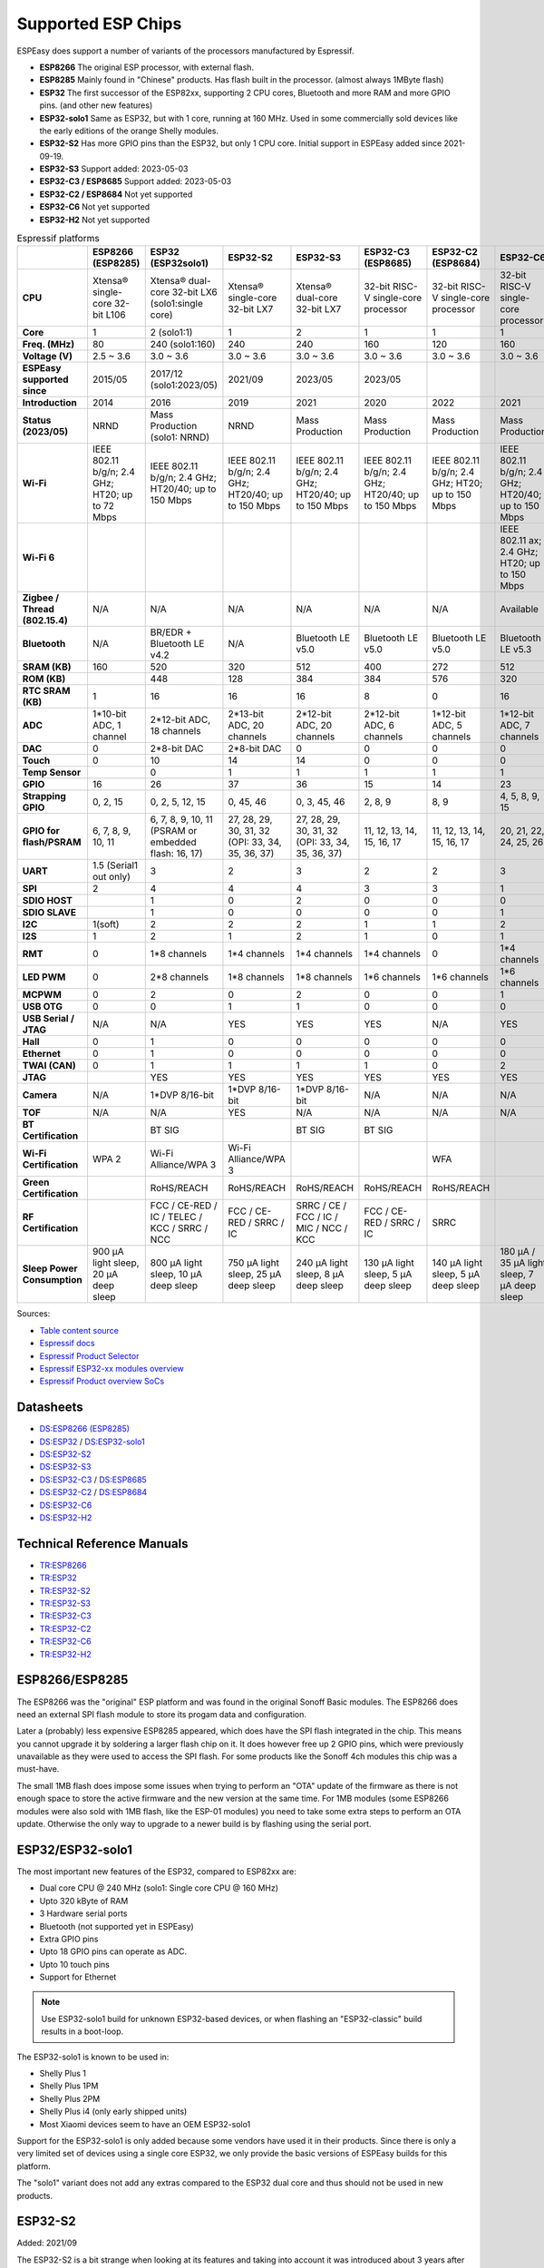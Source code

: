Supported ESP Chips
*******************

ESPEasy does support a number of variants of the processors manufactured by Espressif.

* **ESP8266** The original ESP processor, with external flash.
* **ESP8285** Mainly found in "Chinese" products. Has flash built in the processor. (almost always 1MByte flash)
* **ESP32** The first successor of the ESP82xx, supporting 2 CPU cores, Bluetooth and more RAM and more GPIO pins. (and other new features)
* **ESP32-solo1** Same as ESP32, but with 1 core, running at 160 MHz. Used in some commercially sold devices like the early editions of the orange Shelly modules.
* **ESP32-S2** Has more GPIO pins than the ESP32, but only 1 CPU core. Initial support in ESPEasy added since 2021-09-19.
* **ESP32-S3** Support added: 2023-05-03
* **ESP32-C3 / ESP8685** Support added: 2023-05-03
* **ESP32-C2 / ESP8684** Not yet supported
* **ESP32-C6** Not yet supported
* **ESP32-H2** Not yet supported


.. list-table:: Espressif platforms
   :header-rows: 1
   :widths: 7 7 7 7 7 7 7 7 7
   :stub-columns: 1

   *  - 
      - ESP8266 (ESP8285)
      - ESP32 (ESP32solo1)
      - ESP32-S2
      - ESP32-S3
      - ESP32-C3 (ESP8685)
      - ESP32-C2 (ESP8684)
      - ESP32-C6
      - ESP32-H2
   *  - CPU
      - Xtensa® single-core 32-bit L106
      - Xtensa® dual-core 32-bit LX6 (solo1:single core)
      - Xtensa® single-core 32-bit LX7
      - Xtensa® dual-core 32-bit LX7
      - 32-bit RISC-V single-core processor
      - 32-bit RISC-V single-core processor
      - 32-bit RISC-V single-core processor
      - 32-bit RISC-V single-core processor
   *  - Core
      - 1
      - 2 (solo1:1)
      - 1
      - 2
      - 1
      - 1
      - 1
      - 1
   *  - Freq. (MHz)
      - 80
      - 240 (solo1:160)
      - 240
      - 240
      - 160
      - 120
      - 160
      - 96
   *  - Voltage (V)
      - 2.5 ~ 3.6
      - 3.0 ~ 3.6
      - 3.0 ~ 3.6
      - 3.0 ~ 3.6
      - 3.0 ~ 3.6
      - 3.0 ~ 3.6
      - 3.0 ~ 3.6
      - 3.3 ~ 3.6
   *  - ESPEasy supported since
      - 2015/05
      - 2017/12 (solo1:2023/05)
      - 2021/09
      - 2023/05
      - 2023/05
      - 
      - 
      - 
   *  - Introduction
      - 2014
      - 2016
      - 2019
      - 2021
      - 2020
      - 2022
      - 2021
      - 2021
   *  - Status (2023/05)
      - NRND
      - Mass Production (solo1: NRND)
      - NRND
      - Mass Production
      - Mass Production
      - Mass Production
      - Mass Production
      - Sample
   *  - Wi-Fi
      - IEEE 802.11 b/g/n; 2.4 GHz; HT20; up to 72 Mbps
      - IEEE 802.11 b/g/n; 2.4 GHz; HT20/40; up to 150 Mbps
      - IEEE 802.11 b/g/n; 2.4 GHz; HT20/40; up to 150 Mbps
      - IEEE 802.11 b/g/n; 2.4 GHz; HT20/40; up to 150 Mbps
      - IEEE 802.11 b/g/n; 2.4 GHz; HT20/40; up to 150 Mbps
      - IEEE 802.11 b/g/n; 2.4 GHz; HT20; up to 150 Mbps
      - IEEE 802.11 b/g/n; 2.4 GHz; HT20/40; up to 150 Mbps
      - No Wi-Fi
   *  - Wi-Fi 6
      - 
      - 
      - 
      - 
      - 
      - 
      - IEEE 802.11 ax; 2.4 GHz; HT20; up to 150 Mbps
      - 
   *  - Zigbee / Thread (802.15.4)
      - N/A
      - N/A
      - N/A
      - N/A
      - N/A
      - N/A
      - Available
      - Available
   *  - Bluetooth
      - N/A
      - BR/EDR + Bluetooth LE v4.2
      - N/A
      - Bluetooth LE v5.0
      - Bluetooth LE v5.0
      - Bluetooth LE v5.0
      - Bluetooth LE v5.3
      - Bluetooth LE v5.0
   *  - SRAM (KB)
      - 160
      - 520
      - 320
      - 512
      - 400
      - 272
      - 512
      - 320
   *  - ROM (KB)
      - 
      - 448
      - 128
      - 384
      - 384
      - 576
      - 320
      - 128
   *  - RTC SRAM (KB)
      - 1
      - 16
      - 16
      - 16
      - 8
      - 0
      - 16
      - 4
   *  - ADC
      - 1*10-bit ADC, 1 channel
      - 2*12-bit ADC, 18 channels
      - 2*13-bit ADC, 20 channels
      - 2*12-bit ADC, 20 channels
      - 2*12-bit ADC, 6 channels
      - 1*12-bit ADC, 5 channels
      - 1*12-bit ADC, 7 channels
      - 1*12-bit ADC, 5 channels
   *  - DAC
      - 0
      - 2*8-bit DAC
      - 2*8-bit DAC
      - 0
      - 0
      - 0
      - 0
      - 0
   *  - Touch
      - 0
      - 10
      - 14
      - 14
      - 0
      - 0
      - 0
      - 0
   *  - Temp Sensor
      - 
      - 0
      - 1
      - 1
      - 1
      - 1
      - 1
      - 1
   *  - GPIO
      - 16
      - 26
      - 37
      - 36
      - 15
      - 14
      - 23
      - 19
   *  - Strapping GPIO
      - 0, 2, 15
      - 0, 2, 5, 12, 15
      - 0, 45, 46
      - 0, 3, 45, 46
      - 2, 8, 9
      - 8, 9
      - 4, 5, 8, 9, 15
      - 8, 9
   *  - GPIO for flash/PSRAM
      - 6, 7, 8, 9, 10, 11
      - 6, 7, 8, 9, 10, 11 (PSRAM or embedded flash: 16, 17)
      - 27, 28, 29, 30, 31, 32 (OPI: 33, 34, 35, 36, 37)
      - 27, 28, 29, 30, 31, 32 (OPI: 33, 34, 35, 36, 37)
      - 11, 12, 13, 14, 15, 16, 17
      - 11, 12, 13, 14, 15, 16, 17
      - 20, 21, 22, 24, 25, 26
      - 
   *  - UART
      - 1.5 (Serial1 out only)
      - 3
      - 2
      - 3
      - 2
      - 2
      - 3
      - 2
   *  - SPI
      - 2
      - 4
      - 4
      - 4
      - 3
      - 3
      - 1
      - 3
   *  - SDIO HOST
      - 
      - 1
      - 0
      - 2
      - 0
      - 0
      - 0
      - 0
   *  - SDIO SLAVE
      - 
      - 1
      - 0
      - 0
      - 0
      - 0
      - 1
      - 0
   *  - I2C
      - 1(soft)
      - 2
      - 2
      - 2
      - 1
      - 1
      - 2
      - 2
   *  - I2S
      - 1
      - 2
      - 1
      - 2
      - 1
      - 0
      - 1
      - 1
   *  - RMT
      - 0
      - 1*8 channels
      - 1*4 channels
      - 1*4 channels
      - 1*4 channels
      - 0
      - 1*4 channels
      - 1*2 channels
   *  - LED PWM
      - 0
      - 2*8 channels
      - 1*8 channels
      - 1*8 channels
      - 1*6 channels
      - 1*6 channels
      - 1*6 channels
      - 1*6 channels
   *  - MCPWM
      - 0
      - 2
      - 0
      - 2
      - 0
      - 0
      - 1
      - 1
   *  - USB OTG
      - 0
      - 0
      - 1
      - 1
      - 0
      - 0
      - 0
      - 0
   *  - USB Serial / JTAG
      - N/A
      - N/A
      - YES
      - YES
      - YES
      - N/A
      - YES
      - YES
   *  - Hall
      - 0
      - 1
      - 0
      - 0
      - 0
      - 0
      - 0
      - 0
   *  - Ethernet
      - 0
      - 1
      - 0
      - 0
      - 0
      - 0
      - 0
      - 0
   *  - TWAI (CAN)
      - 0
      - 1
      - 1
      - 1
      - 1
      - 0
      - 2
      - 1
   *  - JTAG
      - 
      - YES
      - YES
      - YES
      - YES
      - YES
      - YES
      - YES
   *  - Camera
      - N/A
      - 1*DVP 8/16-bit
      - 1*DVP 8/16-bit
      - 1*DVP 8/16-bit
      - N/A
      - N/A
      - N/A
      - N/A
   *  - TOF
      - N/A
      - N/A
      - YES
      - N/A
      - N/A
      - N/A
      - N/A
      - N/A
   *  - BT Certification
      - 
      - BT SIG
      - 
      - BT SIG
      - BT SIG
      - 
      - 
      - 
   *  - Wi-Fi Certification
      - WPA 2
      - Wi-Fi Alliance/WPA 3
      - Wi-Fi Alliance/WPA 3
      - 
      - 
      - WFA
      - 
      - 
   *  - Green Certification
      - 
      - RoHS/REACH
      - RoHS/REACH
      - RoHS/REACH
      - RoHS/REACH
      - RoHS/REACH
      - 
      - 
   *  - RF Certification
      - 
      - FCC / CE-RED / IC / TELEC / KCC / SRRC / NCC
      - FCC / CE-RED / SRRC / IC
      - SRRC / CE / FCC / IC / MIC / NCC / KCC
      - FCC / CE-RED / SRRC / IC
      - SRRC
      - 
      - 
   *  - Sleep Power Consumption 
      - 900 µA light sleep, 20 µA deep sleep
      - 800 µA light sleep, 10 µA deep sleep
      - 750 µA light sleep, 25 µA deep sleep
      - 240 µA light sleep, 8 µA deep sleep
      - 130 µA light sleep, 5 µA deep sleep
      - 140 µA light sleep, 5 µA deep sleep
      - 180 µA / 35 µA light sleep, 7 µA deep sleep
      - 


Sources:

* `Table content source <https://maker.pro/esp8266/tutorial/a-comparison-of-the-new-esp32-s2-to-the-esp32>`_
* `Espressif docs <https://docs.espressif.com/projects/esp-idf/en/v5.0/esp32c2/hw-reference/chip-series-comparison.html>`_
* `Espressif Product Selector <https://products.espressif.com/#/product-comparison>`_
* `Espressif ESP32-xx modules overview <https://www.espressif.com/en/products/modules>`_
* `Espressif Product overview SoCs <https://www.espressif.com/en/products/socs>`_

Datasheets
==========

* `DS:ESP8266 (ESP8285) <https://www.espressif.com/sites/default/files/documentation/0a-esp8266ex_datasheet_en.pdf>`_
* `DS:ESP32 <https://www.espressif.com/sites/default/files/documentation/esp32_datasheet_en.pdf>`_ / `DS:ESP32-solo1 <https://www.espressif.com/sites/default/files/documentation/esp32-solo-1_datasheet_en.pdf>`_ 
* `DS:ESP32-S2 <https://www.espressif.com/sites/default/files/documentation/esp32-s2_datasheet_en.pdf>`_
* `DS:ESP32-S3 <https://www.espressif.com/sites/default/files/documentation/esp32-s3_datasheet_en.pdf>`_
* `DS:ESP32-C3 <https://www.espressif.com/sites/default/files/documentation/esp32-c3_datasheet_en.pdf>`_ / `DS:ESP8685 <https://www.espressif.com/sites/default/files/documentation/esp8685_datasheet_en.pdf>`_ 
* `DS:ESP32-C2 <https://www.espressif.com/sites/default/files/documentation/esp8684_datasheet_en.pdf>`_ / `DS:ESP8684 <https://www.espressif.com/sites/default/files/documentation/esp8684_datasheet_en.pdf>`_ 
* `DS:ESP32-C6 <https://www.espressif.com/sites/default/files/documentation/esp32-c6_datasheet_en.pdf>`_
* `DS:ESP32-H2 <https://cdn-shop.adafruit.com/product-files/5715/esp32-h2_datasheet_en.pdf>`_


Technical Reference Manuals
===========================

* `TR:ESP8266 <https://www.espressif.com/sites/default/files/documentation/esp8266-technical_reference_en.pdf>`_
* `TR:ESP32 <https://www.espressif.com/sites/default/files/documentation/esp32_technical_reference_manual_en.pdf>`_
* `TR:ESP32-S2 <https://www.espressif.com/sites/default/files/documentation/esp32-s2_technical_reference_manual_en.pdf>`_
* `TR:ESP32-S3 <https://www.espressif.com/sites/default/files/documentation/esp32-s3_technical_reference_manual_en.pdf>`_
* `TR:ESP32-C3 <https://www.espressif.com/sites/default/files/documentation/esp32-c3_technical_reference_manual_en.pdf>`_
* `TR:ESP32-C2 <https://www.espressif.com/sites/default/files/documentation/esp8684_technical_reference_manual_en.pdf>`_
* `TR:ESP32-C6 <https://www.espressif.com/sites/default/files/documentation/esp32-c6_technical_reference_manual_en.pdf>`_
* `TR:ESP32-H2 <https://www.espressif.com/sites/default/files/documentation/esp32-h2_technical_reference_manual_en.pdf>`_


ESP8266/ESP8285
===============

The ESP8266 was the "original" ESP platform and was found in the original Sonoff Basic modules.
The ESP8266 does need an external SPI flash module to store its progam data and configuration.

Later a (probably) less expensive ESP8285 appeared, which does have the SPI flash integrated in the chip.
This means you cannot upgrade it by soldering a larger flash chip on it.
It does however free up 2 GPIO pins, which were previously unavailable as they were used to access the SPI flash.
For some products like the Sonoff 4ch modules this chip was a must-have.

The small 1MB flash does impose some issues when trying to perform an "OTA" update of the firmware as there is not enough space to store the active firmware and the new version at the same time.
For 1MB modules (some ESP8266 modules were also sold with 1MB flash, like the ESP-01 modules) you need to take some extra steps to perform an OTA update.
Otherwise the only way to upgrade to a newer build is by flashing using the serial port.




ESP32/ESP32-solo1
=================

The most important new features of the ESP32, compared to ESP82xx are:

- Dual core CPU @ 240 MHz (solo1: Single core CPU @ 160 MHz)
- Upto 320 kByte of RAM
- 3 Hardware serial ports
- Bluetooth (not supported yet in ESPEasy)
- Extra GPIO pins
- Upto 18 GPIO pins can operate as ADC.
- Upto 10 touch pins
- Support for Ethernet

.. note:: Use ESP32-solo1 build for unknown ESP32-based devices, or when flashing an "ESP32-classic" build results in a boot-loop.

The ESP32-solo1 is known to be used in:

* Shelly Plus 1
* Shelly Plus 1PM
* Shelly Plus 2PM
* Shelly Plus i4 (only early shipped units)
* Most Xiaomi devices seem to have an OEM ESP32-solo1

Support for the ESP32-solo1 is only added because some vendors have used it in their products. 
Since there is only a very limited set of devices using a single core ESP32, we only provide the basic versions of ESPEasy builds for this platform.

The "solo1" variant does not add any extras compared to the ESP32 dual core and thus should not be used in new products.


ESP32-S2
========

Added: 2021/09

The ESP32-S2 is a bit strange when looking at its features and taking into account it was introduced about 3 years after the ESP32.

The ESP32-S2 is missing quite a lot of useful features its predecessor had:

- No Bluetooth
- Single core
- No support for Ethernet
- No support for CAN
- 2 Harware Serial ports.
- Less RAM

The only advantages of the ESP32-S2 compared to its predecessor are:

- More GPIO pins
- 2 extra ADC capable pins
- 4 extra touch capable pins
- USB OTG (not yet supported in ESPEasy)
- Native USB (supported only for ESPEasy Serial console)
- LCD interface (not yet supported in ESPEasy)
- Camera interface (not yet supported in ESPEasy)
- Extra hardware accelerated encryption functions (not yet supported in ESPEasy)
- Supposedly lower power consumption (not yet verified)
- Time of Flight (TOF) support that would (theoretically) allow indoor positioning (not yet supported in ESPEasy)


ESP32-S3
========

Added: 2023/05/09

The most powerful and versatile ESP32 variant currently available.

It outperforms the classic ESP32 in almost any way.

The only drawback is that it doesn't support a RMII ethernet interface.

.. note:: Support for the ESP32-S3 is very preliminary, as in it is hardly tested (as of May 2023)


Quad/Octal SPI mode
^^^^^^^^^^^^^^^^^^^

SPI wiring to flash/PSRAM on ESP32-S3 is a bit of a mess.

Some ESP32-S3 chips have embedded PSRAM.
When they do, you may need to have the SPI bus for memory/flash set to QIO/OPI mode.

Flash and PSRAM can be wired using 4 (quad/QIO/QSPI mode) or 8 (octal/OPI mode) lines to the SPI bus.
However a device intended for octal mode cannot work in quad mode and vice verse.

* 2 MB PSRAM typically operates in quad mode.
* 8 MB PSRAM typically needs octal (OPI) mode.

8 MB PSRAM addressed in quad (QIO/QSPI) mode, will simply not be detected.

Using the wrong SPI mode to address flash is even worse as it isn't really clear which flash sizes may use quad and which use octal wired flash.
Also it is impossible to simply detect how it is wired at runtime and change these access modes when booting the device.

To support all modes, we simply need to make several versions

.. list-table:: ESP32-S3 variants
   :header-rows: 1
   :widths: 7 7 7 7 7
   :stub-columns: 1

   *  - Module
      - Chip
      - Flash (Mode)
      - SPI RAM (Mode)
      - Build memory_type
   *  - ESP32-S3-WROOM-1x-N4
      - ESP32-S3
      - 4 MB (Quad SPI)
      - -
      - ``qio_qspi``
   *  - ESP32-S3-WROOM-1x-N8
      - ESP32-S3
      - 8 MB (Quad SPI)
      - -
      - ``qio_qspi``
   *  - ESP32-S3-WROOM-1x-N16
      - ESP32-S3
      - 16 MB (Quad SPI)
      - -
      - ``qio_qspi``
   *  - ESP32-S3-WROOM-1x-H4
      - ESP32-S3
      - 4 MB (Quad SPI)
      - -
      - ``qio_qspi``
   *  - ESP32-S3-WROOM-1x-N4R2
      - ESP32-S3R2
      - 4 MB (Quad SPI)
      - 2 MB (Quad SPI)
      - ``qio_qspi``
   *  - ESP32-S3-WROOM-1x-N8R2
      - ESP32-S3R2
      - 8 MB (Quad SPI)
      - 2 MB (Quad SPI)
      - ``qio_qspi``
   *  - ESP32-S3-WROOM-1x-N16R2
      - ESP32-S3R2
      - 16 MB (Quad SPI)
      - 2 MB (Quad SPI)
      - ``qio_qspi``
   *  - ESP32-S3-WROOM-1x-N4R8
      - ESP32-S3R8
      - 4 MB (Quad SPI)
      - 8 MB (Octal SPI)
      - ``qio_opi``
   *  - ESP32-S3-WROOM-1x-N8R8
      - ESP32-S3R8
      - 8 MB (Quad SPI)
      - 8 MB (Octal SPI)
      - ``qio_opi``
   *  - ESP32-S3-WROOM-1x-N16R8
      - ESP32-S3R8
      - 16 MB (Quad SPI)
      - 8 MB (Octal SPI)
      - ``qio_opi``
   *  - ESP32-S3-WROOM-2-N16R8V
      - ESP32-S3R8V
      - 16 MB (Octal SPI)
      - 8 MB (Octal SPI)
      - ``opi_opi``
   *  - ESP32-S3-WROOM-2-N32R8V
      - ESP32-S3R8V
      - 32 MB (Octal SPI)
      - 8 MB (Octal SPI)
      - ``opi_opi``
   *  - ESP32-S3-MINI-1x-N8
      - ESP32-S3FN8
      - 8 MB (Quad SPI)
      - -
      - ``qio_qspi``
   *  - ESP32-S3-MINI-1x-N4R2
      - ESP32-S3FH4R2
      - 4 MB (Quad SPI)
      - 2 MB (Quad SPI)
      - ``qio_qspi``
   *  - ESP32-S3-MINI-1x-H4R2
      - ESP32-S3FH4R2
      - 4 MB (Quad SPI)
      - 2 MB (Quad SPI)
      - ``qio_qspi``


Build versions:

* All ESP32-S3 builds have PSRAM enabled.
* The default SPI mode will be quad mode for both flash and PSRAM
* ``max_ESP32s3_16M8M_LittleFS_OPI_PSRAM_CDC`` will have quad mode for flash and octal (OPI) mode for PSRAM. (typical 8MB PSRAM)



ESP32-C3/ESP8685
================

Added: 2023/05/09

The ESP32-C3 is available in various versions.

For example there is an ESP32-C3-12F module made by Espressif clearly aimed to be a 1-to-1 replacement of the ESP12-F, which uses the ESP8266.

The ESP8685 seems to be low budget alternative for the ESP32-C3 with only difference being the embedded flash inside the ESP chip and slightly smaller dimensions as the GPIO pins for flash are not made available outside the chip.

Due to the RISC-V core used in the ESP32-C3, this is a very 'snappy' device and the SDK support appears to be far more mature then what one might expect given its relative recent introduction.

.. note:: Support for the ESP32-C3 is very preliminary, as in it is hardly tested (as of May 2023)


ESP32-C2/ESP8684
================

The ESP32-C2 is only available with embedded flash and can only be found labelled as "ESP8684".

It looks like it is aimed to be used in single purpose devices, due to its low GPIO count and only requiring a bare minimum of external parts.

Espressif suggests this SoC as replacement for the ESP8266/ESP8285

It is yet unclear whether the ESP8684 and ESP32-C2 are exchangable, like with the ESP32-C3 and the ESP8685.

.. note:: Not yet supported (as of May 2023)

ESP32-C6
========

The ESP32-C6 seems to be aimed at being used as a gateway for the new Thread protocol and Wi-Fi.

It is the more powerful version of the ESP32-H2 and also includes not only the traditional 2.4 GHz Wi-Fi, but also the new Wi-Fi6 standard on 2.4 GHz.

.. note:: Not yet supported (as of May 2023)

ESP32-H2
========

This is a rather strange product as it does not support any Wi-Fi.
However it is the first device aimed at the new Thread standard.

Since it does not support any Wi-Fi, it is unsure if there will be ESPEasy support for it in the near future.

.. note:: Not yet supported (as of May 2023)
